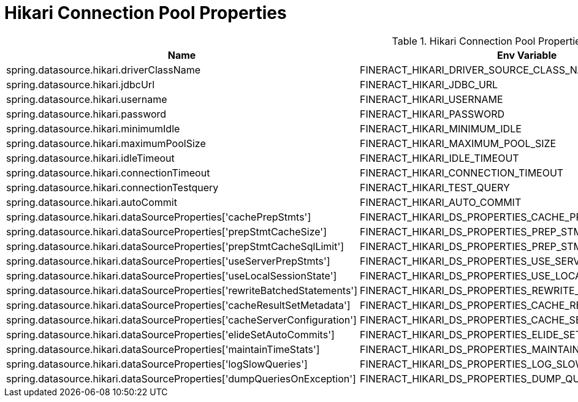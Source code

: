 = Hikari Connection Pool Properties

.Hikari Connection Pool Properties
|===
|Name |Env Variable |Default Value |Description

|spring.datasource.hikari.driverClassName
|FINERACT_HIKARI_DRIVER_SOURCE_CLASS_NAME
|org.mariadb.jdbc.Driver
|TBD

|spring.datasource.hikari.jdbcUrl
|FINERACT_HIKARI_JDBC_URL
|jdbc:mariadb://localhost:3306/fineract_tenants
|TBD

|spring.datasource.hikari.username
|FINERACT_HIKARI_USERNAME
|root
|TBD

|spring.datasource.hikari.password
|FINERACT_HIKARI_PASSWORD
|mysql
|TBD

|spring.datasource.hikari.minimumIdle
|FINERACT_HIKARI_MINIMUM_IDLE
|3
|TBD

|spring.datasource.hikari.maximumPoolSize
|FINERACT_HIKARI_MAXIMUM_POOL_SIZE
|10
|TBD

|spring.datasource.hikari.idleTimeout
|FINERACT_HIKARI_IDLE_TIMEOUT
|60000
|TBD

|spring.datasource.hikari.connectionTimeout
|FINERACT_HIKARI_CONNECTION_TIMEOUT
|20000
|TBD

|spring.datasource.hikari.connectionTestquery
|FINERACT_HIKARI_TEST_QUERY
|SELECT 1
|TBD

|spring.datasource.hikari.autoCommit
|FINERACT_HIKARI_AUTO_COMMIT
|true
|TBD

|spring.datasource.hikari.dataSourceProperties['cachePrepStmts']
|FINERACT_HIKARI_DS_PROPERTIES_CACHE_PREP_STMTS
|true
|TBD

|spring.datasource.hikari.dataSourceProperties['prepStmtCacheSize']
|FINERACT_HIKARI_DS_PROPERTIES_PREP_STMT_CACHE_SIZE
|250
|TBD

|spring.datasource.hikari.dataSourceProperties['prepStmtCacheSqlLimit']
|FINERACT_HIKARI_DS_PROPERTIES_PREP_STMT_CACHE_SQL_LIMIT
|2048
|TBD

|spring.datasource.hikari.dataSourceProperties['useServerPrepStmts']
|FINERACT_HIKARI_DS_PROPERTIES_USE_SERVER_PREP_STMTS
|true
|TBD

|spring.datasource.hikari.dataSourceProperties['useLocalSessionState']
|FINERACT_HIKARI_DS_PROPERTIES_USE_LOCAL_SESSION_STATE
|true
|TBD

|spring.datasource.hikari.dataSourceProperties['rewriteBatchedStatements']
|FINERACT_HIKARI_DS_PROPERTIES_REWRITE_BATCHED_STATEMENTS
|true
|TBD

|spring.datasource.hikari.dataSourceProperties['cacheResultSetMetadata']
|FINERACT_HIKARI_DS_PROPERTIES_CACHE_RESULT_SET_METADATA
|true
|TBD

|spring.datasource.hikari.dataSourceProperties['cacheServerConfiguration']
|FINERACT_HIKARI_DS_PROPERTIES_CACHE_SERVER_CONFIGURATION
|true
|TBD

|spring.datasource.hikari.dataSourceProperties['elideSetAutoCommits']
|FINERACT_HIKARI_DS_PROPERTIES_ELIDE_SET_AUTO_COMMITS
|true
|TBD

|spring.datasource.hikari.dataSourceProperties['maintainTimeStats']
|FINERACT_HIKARI_DS_PROPERTIES_MAINTAIN_TIME_STATS
|false
|TBD

|spring.datasource.hikari.dataSourceProperties['logSlowQueries']
|FINERACT_HIKARI_DS_PROPERTIES_LOG_SLOW_QUERIES
|true
|TBD

|spring.datasource.hikari.dataSourceProperties['dumpQueriesOnException']
|FINERACT_HIKARI_DS_PROPERTIES_DUMP_QUERIES_IN_EXCEPTION
|true
|TBD
|===
